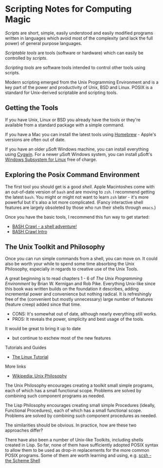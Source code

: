 * Scripting Notes for Computing Magic
  
/Scripts/ are short, simple, easily understood and easily modified programs
written in languages which avoid most of the complexity (and lack the full
power) of general purpose languages.
    
/Scriptable tools/ are tools (software or hardware) which can easily be
controlled by /scripts/.

/Scripting tools/ are software tools intended to control other tools using
scripts.

Modern scripting emerged from the Unix Programming Environment and is a key part
of the power and productivity of Unix, BSD and Linux. POSIX is a standard for
Unix-derived scriptable and scripting tools.
 
** Getting the Tools

If you have Unix, Linux or BSD you already have the tools or they're available
from a standard package with a simple command.

If you have a Mac you can install the latest tools using [[https://brew.sh/][Homebrew]] - Apple's
versions are often out of date.

If you have an older μSoft Windows machine, you can install everything using
[[https://cygwin.com/][Cygwin]]. For a newer μSoft Windows system, you can install μSoft's [[https://docs.microsoft.com/en-us/windows/wsl/about][Windows
Subsystem for Linux]] free of charge.
 
** Exploring the Posix Command Environment

The first tool you should get is a good /shell/. Apple Macintoshes come with an
out-of-date version of =bash= and are moving to =zsh=. I recommend getting the
latest =bash=. You might or might not want to learn =zsh= later - it's more
powerful but it's also a lot more complicated. (Fancy interactive shell features
are largely obsoleted by those who run their shells through =emacs=.)
      
Once you have the basic tools, I recommend this fun way to get started:

- [[https://github.com/mks22-dw/bashcrawl][BASH Crawl - a shell adventure!]]
- [[https://marlborough-college.gitbook.io/attic-lab/the-terminal/games/level-1-bashcrawl][BASH Crawl Intro]]

**  The Unix Toolkit and Philosophy
      
Once you can run simple commands from a shell, you can move on. It could also be
worth your while to spend some time absorbing the Unix Philosophy, especially in
regards to creative use of the Unix Tools.

A great beginning is to read chapters 1 - 6 of /The Unix Programming
Environment/ by Brian W. Kernigan and Rob Pike. Everything Unix-like since this
book was written builds on the foundation it describes, adding incremental power
and convenience but nothing radical. It is refreshingly free of the (convenient
but mostly unnecessary) large number of features (feature creep) added since
that time.
- CONS:  It's somewhat out of date, although nearly everything still works.
- PROS:  It reveals the power, simplicity and best usage of the tools.
It would be great to bring it up to date
- but continue to eschew most of the new features

Tutorials and Guides
- [[http://www.linux-tutorial.info/][The Linux Tutorial]]

More links
- [[https://en.wikipedia.org/wiki/Unix_philosophy][Wikipedia: Unix Philosophy]]

The Unix Philosophy encourages creating a toolkit small simple programs, each of
which has a small functional scope. Problems are solved by combining such
component programs as needed.

The Lisp Philosophy encourages creating small simple Procedures (ideally,
Functional Procedures), each of which has a small functional scope. Problems are
solved by combining such component procedures as needed.

The similarities should be obvious. In practice, how are these two approaches
differ?

There have also been a number of Unix-like Toolkits, including shells created in
Lisp. So far, none of them have sufficiently adopted POSIX syntax to allow them
to be used as drop-in replacements for the more common POSIX programs. Some of
them are worth learning and using, e.g. [[https://scsh.net/][scsh - the Scheme Shell]]
